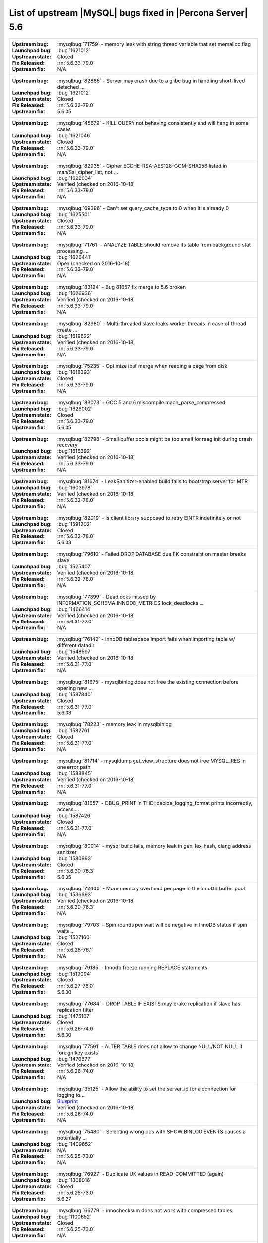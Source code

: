 .. _upstream_bug_fixes:

=============================================================
 List of upstream |MySQL| bugs fixed in |Percona Server| 5.6
=============================================================

+-------------------------------------------------------------------------------------------------------------+
|:Upstream bug: :mysqlbug:`71759` - memory leak with string thread variable that set memalloc flag            |
|:Launchpad bug: :bug:`1621012`                                                                               |
|:Upstream state: Closed                                                                                      |
|:Fix Released: :rn:`5.6.33-79.0`                                                                             |
|:Upstream fix: N/A                                                                                           |
+-------------------------------------------------------------------------------------------------------------+
|:Upstream bug: :mysqlbug:`82886` - Server may crash due to a glibc bug in handling short-lived detached ...  |
|:Launchpad bug: :bug:`1621012`                                                                               |
|:Upstream state: Closed                                                                                      |
|:Fix Released: :rn:`5.6.33-79.0`                                                                             |
|:Upstream fix: 5.6.35                                                                                        |
+-------------------------------------------------------------------------------------------------------------+
|:Upstream bug: :mysqlbug:`45679` - KILL QUERY not behaving consistently and will hang in some cases          |
|:Launchpad bug: :bug:`1621046`                                                                               |
|:Upstream state: Closed                                                                                      |
|:Fix Released: :rn:`5.6.33-79.0`                                                                             |
|:Upstream fix: N/A                                                                                           |
+-------------------------------------------------------------------------------------------------------------+
|:Upstream bug: :mysqlbug:`82935` - Cipher ECDHE-RSA-AES128-GCM-SHA256 listed in man/Ssl_cipher_list, not ... |
|:Launchpad bug: :bug:`1622034`                                                                               |
|:Upstream state: Verified (checked on 2016-10-18)                                                            |
|:Fix Released: :rn:`5.6.33-79.0`                                                                             |
|:Upstream fix: N/A                                                                                           |
+-------------------------------------------------------------------------------------------------------------+
|:Upstream bug: :mysqlbug:`69396` - Can't set query_cache_type to 0 when it is already 0                      |
|:Launchpad bug: :bug:`1625501`                                                                               |
|:Upstream state: Closed                                                                                      |
|:Fix Released: :rn:`5.6.33-79.0`                                                                             |
|:Upstream fix: N/A                                                                                           |
+-------------------------------------------------------------------------------------------------------------+
|:Upstream bug: :mysqlbug:`71761` - ANALYZE TABLE should remove its table from background stat processing ... |
|:Launchpad bug: :bug:`1626441`                                                                               |
|:Upstream state: Open (checked on 2016-10-18)                                                                |
|:Fix Released: :rn:`5.6.33-79.0`                                                                             |
|:Upstream fix: N/A                                                                                           |
+-------------------------------------------------------------------------------------------------------------+
|:Upstream bug: :mysqlbug:`83124` - Bug 81657 fix merge to 5.6 broken                                         |
|:Launchpad bug: :bug:`1626936`                                                                               |
|:Upstream state: Verified (checked on 2016-10-18)                                                            |
|:Fix Released: :rn:`5.6.33-79.0`                                                                             |
|:Upstream fix: N/A                                                                                           |
+-------------------------------------------------------------------------------------------------------------+
|:Upstream bug: :mysqlbug:`82980` - Multi-threaded slave leaks worker threads in case of thread create ...    |
|:Launchpad bug: :bug:`1619622`                                                                               |
|:Upstream state: Verified (checked on 2016-10-18)                                                            |
|:Fix Released: :rn:`5.6.33-79.0`                                                                             |
|:Upstream fix: N/A                                                                                           |
+-------------------------------------------------------------------------------------------------------------+
|:Upstream bug: :mysqlbug:`75235` - Optimize ibuf merge when reading a page from disk                         |
|:Launchpad bug: :bug:`1618393`                                                                               |
|:Upstream state: Closed                                                                                      |
|:Fix Released: :rn:`5.6.33-79.0`                                                                             |
|:Upstream fix: N/A                                                                                           |
+-------------------------------------------------------------------------------------------------------------+
|:Upstream bug: :mysqlbug:`83073` - GCC 5 and 6 miscompile mach_parse_compressed                              |
|:Launchpad bug: :bug:`1626002`                                                                               |
|:Upstream state: Closed                                                                                      |
|:Fix Released: :rn:`5.6.33-79.0`                                                                             |
|:Upstream fix: 5.6.35                                                                                        |
+-------------------------------------------------------------------------------------------------------------+
|:Upstream bug: :mysqlbug:`82798` - Small buffer pools might be too small for rseg init during crash recovery |
|:Launchpad bug: :bug:`1616392`                                                                               |
|:Upstream state: Verified (checked on 2016-10-18)                                                            |
|:Fix Released: :rn:`5.6.33-79.0`                                                                             |
|:Upstream fix: N/A                                                                                           |
+-------------------------------------------------------------------------------------------------------------+
|:Upstream bug: :mysqlbug:`81674` - LeakSanitizer-enabled build fails to bootstrap server for MTR             |
|:Launchpad bug: :bug:`1603978`                                                                               |
|:Upstream state: Verified (checked on 2016-10-18)                                                            |
|:Fix Released: :rn:`5.6.32-78.0`                                                                             |
|:Upstream fix: N/A                                                                                           |
+-------------------------------------------------------------------------------------------------------------+
|:Upstream bug: :mysqlbug:`82019` - Is client library supposed to retry EINTR indefinitely or not             |
|:Launchpad bug: :bug:`1591202`                                                                               |
|:Upstream state: Closed                                                                                      |
|:Fix Released: :rn:`5.6.32-78.0`                                                                             |
|:Upstream fix: 5.6.33                                                                                        |
+-------------------------------------------------------------------------------------------------------------+
|:Upstream bug: :mysqlbug:`79610` - Failed DROP DATABASE due FK constraint on master breaks slave             |
|:Launchpad bug: :bug:`1525407`                                                                               |
|:Upstream state: Verified (checked on 2016-10-18)                                                            |
|:Fix Released: :rn:`5.6.32-78.0`                                                                             |
|:Upstream fix: N/A                                                                                           |
+-------------------------------------------------------------------------------------------------------------+
|:Upstream bug: :mysqlbug:`77399` - Deadlocks missed by INFORMATION_SCHEMA.INNODB_METRICS lock_deadlocks ...  |
|:Launchpad bug: :bug:`1466414`                                                                               |
|:Upstream state: Verified (checked on 2016-10-18)                                                            |
|:Fix Released: :rn:`5.6.31-77.0`                                                                             |
|:Upstream fix: N/A                                                                                           |
+-------------------------------------------------------------------------------------------------------------+
|:Upstream bug: :mysqlbug:`76142` - InnoDB tablespace import fails when importing table w/ different datadir  |
|:Launchpad bug: :bug:`1548597`                                                                               |
|:Upstream state: Verified (checked on 2016-10-18)                                                            |
|:Fix Released: :rn:`5.6.31-77.0`                                                                             |
|:Upstream fix: N/A                                                                                           |
+-------------------------------------------------------------------------------------------------------------+
|:Upstream bug: :mysqlbug:`81675` - mysqlbinlog does not free the existing connection before opening new ...  |
|:Launchpad bug: :bug:`1587840`                                                                               |
|:Upstream state: Closed                                                                                      |
|:Fix Released: :rn:`5.6.31-77.0`                                                                             |
|:Upstream fix: 5.6.33                                                                                        |
+-------------------------------------------------------------------------------------------------------------+
|:Upstream bug: :mysqlbug:`78223` - memory leak in mysqlbinlog                                                |
|:Launchpad bug: :bug:`1582761`                                                                               |
|:Upstream state: Closed                                                                                      |
|:Fix Released: :rn:`5.6.31-77.0`                                                                             |
|:Upstream fix: N/A                                                                                           |
+-------------------------------------------------------------------------------------------------------------+
|:Upstream bug: :mysqlbug:`81714` - mysqldump get_view_structure does not free MYSQL_RES in one error path    |
|:Launchpad bug: :bug:`1588845`                                                                               |
|:Upstream state: Verified (checked on 2016-10-18)                                                            |
|:Fix Released: :rn:`5.6.31-77.0`                                                                             |
|:Upstream fix: N/A                                                                                           |
+-------------------------------------------------------------------------------------------------------------+
|:Upstream bug: :mysqlbug:`81657` - DBUG_PRINT in THD::decide_logging_format prints incorrectly, access ...   |
|:Launchpad bug: :bug:`1587426`                                                                               |
|:Upstream state: Closed                                                                                      |
|:Fix Released: :rn:`5.6.31-77.0`                                                                             |
|:Upstream fix: N/A                                                                                           |
+-------------------------------------------------------------------------------------------------------------+
|:Upstream bug: :mysqlbug:`80014` - mysql build fails, memory leak in gen_lex_hash, clang address sanitizer   |
|:Launchpad bug: :bug:`1580993`                                                                               |
|:Upstream state: Closed                                                                                      |
|:Fix Released: :rn:`5.6.30-76.3`                                                                             |
|:Upstream fix: 5.6.35                                                                                        |
+-------------------------------------------------------------------------------------------------------------+
|:Upstream bug: :mysqlbug:`72466` - More memory overhead per page in the InnoDB buffer pool                   |
|:Launchpad bug: :bug:`1536693`                                                                               |
|:Upstream state: Verified (checked on 2016-10-18)                                                            |
|:Fix Released: :rn:`5.6.30-76.3`                                                                             |
|:Upstream fix: N/A                                                                                           |
+-------------------------------------------------------------------------------------------------------------+
|:Upstream bug: :mysqlbug:`79703` - Spin rounds per wait will be negative in InnoDB status if spin waits ...  |
|:Launchpad bug: :bug:`1527160`                                                                               |
|:Upstream state: Closed                                                                                      |
|:Fix Released: :rn:`5.6.28-76.1`                                                                             |
|:Upstream fix: N/A                                                                                           |
+-------------------------------------------------------------------------------------------------------------+
|:Upstream bug: :mysqlbug:`79185` - Innodb freeze running REPLACE statements                                  |
|:Launchpad bug: :bug:`1519094`                                                                               |
|:Upstream state: Closed                                                                                      |
|:Fix Released: :rn:`5.6.27-76.0`                                                                             |
|:Upstream fix: 5.6.30                                                                                        |
+-------------------------------------------------------------------------------------------------------------+
|:Upstream bug: :mysqlbug:`77684` - DROP TABLE IF EXISTS may brake replication if slave has replication filter|
|:Launchpad bug: :bug:`1475107`                                                                               |
|:Upstream state: Closed                                                                                      |
|:Fix Released: :rn:`5.6.26-74.0`                                                                             |
|:Upstream fix: 5.6.30                                                                                        |
+-------------------------------------------------------------------------------------------------------------+
|:Upstream bug: :mysqlbug:`77591` - ALTER TABLE does not allow to change NULL/NOT NULL if foreign key exists  |
|:Launchpad bug: :bug:`1470677`                                                                               |
|:Upstream state: Verified (checked on 2016-10-18)                                                            |
|:Fix Released: :rn:`5.6.26-74.0`                                                                             |
|:Upstream fix: N/A                                                                                           |
+-------------------------------------------------------------------------------------------------------------+
|:Upstream bug: :mysqlbug:`35125` - Allow the ability to set the server_id for a connection for logging to... |
|:Launchpad bug: `Blueprint <https://blueprints.launchpad.net/percona-server/+spec/per-session-server-id>`_   |
|:Upstream state: Verified (checked on 2016-10-18)                                                            |
|:Fix Released: :rn:`5.6.26-74.0`                                                                             |
|:Upstream fix: N/A                                                                                           |
+-------------------------------------------------------------------------------------------------------------+
|:Upstream bug: :mysqlbug:`75480` - Selecting wrong pos with SHOW BINLOG EVENTS causes a potentially ...      |
|:Launchpad bug: :bug:`1409652`                                                                               |
|:Upstream state: N/A                                                                                         |
|:Fix Released: :rn:`5.6.25-73.0`                                                                             |
|:Upstream fix: N/A                                                                                           |
+-------------------------------------------------------------------------------------------------------------+
|:Upstream bug: :mysqlbug:`76927` - Duplicate UK values in READ-COMMITTED (again)                             |
|:Launchpad bug: :bug:`1308016`                                                                               |
|:Upstream state: Closed                                                                                      |
|:Fix Released: :rn:`5.6.25-73.0`                                                                             |
|:Upstream fix: 5.6.27                                                                                        |
+-------------------------------------------------------------------------------------------------------------+
|:Upstream bug: :mysqlbug:`66779` - innochecksum does not work with compressed tables                         |
|:Launchpad bug: :bug:`1100652`                                                                               |
|:Upstream state: Closed                                                                                      |
|:Fix Released: :rn:`5.6.25-73.0`                                                                             |
|:Upstream fix: N/A                                                                                           |
+-------------------------------------------------------------------------------------------------------------+
|:Upstream bug: :mysqlbug:`73689` - Zero can be a valid InnoDB checksum, but validation will fail later       |
|:Launchpad bug: :bug:`1467760`                                                                               |
|:Upstream state: Closed                                                                                      |
|:Fix Released: :rn:`5.6.25-73.0`                                                                             |
|:Upstream fix: 5.6.22                                                                                        |
+-------------------------------------------------------------------------------------------------------------+
|:Upstream bug: :mysqlbug:`77275` - Newest RHEL/CentOS openssl update breaks mysql DHE ciphers                |
|:Launchpad bug: :bug:`1462856`                                                                               |
|:Upstream state: Closed                                                                                      |
|:Fix Released: :rn:`5.6.25-73.0`                                                                             |
|:Upstream fix: 5.6.26                                                                                        |
+-------------------------------------------------------------------------------------------------------------+
|:Upstream bug: :mysqlbug:`76349` - memory leak in add_derived_key()                                          |
|:Launchpad bug: :bug:`1380985`                                                                               |
|:Upstream state: Closed                                                                                      |
|:Fix Released: :rn:`5.6.24-72.2`                                                                             |
|:Upstream fix: 5.6.27                                                                                        |
+-------------------------------------------------------------------------------------------------------------+
|:Upstream bug: :mysqlbug:`72108` - Hard to read history file                                                 |
|:Launchpad bug: :bug:`1296192`                                                                               |
|:Upstream state: Verified (checked on 2016-10-18)                                                            |
|:Fix Released: :rn:`5.6.24-72.2`                                                                             |
|:Upstream fix: N/A                                                                                           |
+-------------------------------------------------------------------------------------------------------------+
|:Upstream bug: :mysqlbug:`69991` - MySQL client is broken without readline                                   |
|:Launchpad bug: :bug:`1266386`                                                                               |
|:Upstream state: Verified (checked on 2016-10-18)                                                            |
|:Fix Released: :rn:`5.6.24-72.2`                                                                             |
|:Upstream fix: N/A                                                                                           |
+-------------------------------------------------------------------------------------------------------------+
|:Upstream bug: :mysqlbug:`63130` - CMake-based check for the presence of a system readline library is not... |
|:Launchpad bug: :bug:`1266386`                                                                               |
|:Upstream state: Can't repeat (checked on 2016-10-18)                                                        |
|:Fix Released: :rn:`5.6.24-72.2`                                                                             |
|:Upstream fix: N/A                                                                                           |
+-------------------------------------------------------------------------------------------------------------+
|:Upstream bug: :mysqlbug:`53645` - SHOW GRANTS not displaying all the applicable grants                      |
|:Launchpad bug: :bug:`1354988`                                                                               |
|:Upstream state: Verified (checked on 2016-10-18)                                                            |
|:Fix Released: :rn:`5.6.23-72.1`                                                                             |
|:Upstream fix: N/A                                                                                           |
+-------------------------------------------------------------------------------------------------------------+
|:Upstream bug: :mysqlbug:`69059` - GTIDs lack a reasonable deployment strategy                               |
|:Launchpad BP: `GTID deploy... <https://blueprints.launchpad.net/percona-server/+spec/gtid-deployment-step>`_|     
|:Upstream state: Closed                                                                                      |
|:Fix Released: :rn:`5.6.22-72.0`                                                                             |
|:Upstream fix: N/A                                                                                           |
+-------------------------------------------------------------------------------------------------------------+
|:Upstream bug: :mysqlbug:`75642` - Extend valid range of dummy certificates ni mysql-test/std_data           |
|:Launchpad bug: :bug:`1415843`                                                                               |
|:Upstream state: Closed                                                                                      |
|:Fix Released: :rn:`5.6.22-72.0`                                                                             |
|:Upstream fix: 5.6.23                                                                                        |
+-------------------------------------------------------------------------------------------------------------+
|:Upstream bug: :mysqlbug:`73979` - wrong stack size calculation leads to stack overflow in pinbox allocator  |
|:Launchpad bug: :bug:`1351148`                                                                               |
|:Upstream state: Closed                                                                                      |
|:Fix Released: :rn:`5.6.22-71.0`                                                                             |
|:Upstream fix: N/A                                                                                           |
+-------------------------------------------------------------------------------------------------------------+
|:Upstream bug: :mysqlbug:`74644` - A query on empty table with BLOBs may crash server                        |
|:Launchpad bug: :bug:`1384568`                                                                               |
|:Upstream state: N/A                                                                                         |
|:Fix Released: :rn:`5.6.22-71.0`                                                                             |
|:Upstream fix: N/A                                                                                           |
+-------------------------------------------------------------------------------------------------------------+
|:Upstream bug: :mysqlbug:`57430` - query optimizer does not pick covering index for some "order by" queries  |
|:Launchpad bug: :bug:`1394967`                                                                               |
|:Upstream state: Closed                                                                                      |
|:Fix Released: :rn:`5.6.22-71.0`                                                                             |
|:Upstream fix: N/A                                                                                           |
+-------------------------------------------------------------------------------------------------------------+
|:Upstream bug: :mysqlbug:`74987` - mtr failure on Ubuntu Utopic, mysqlhotcopy fails with wrong error(255)    |
|:Launchpad bug: :bug:`1396330`                                                                               |
|:Upstream state: Verified (checked on 2016-10-18)                                                            |
|:Fix Released: :rn:`5.6.22-71.0`                                                                             |
|:Upstream fix: N/A                                                                                           |
+-------------------------------------------------------------------------------------------------------------+
|:Upstream bug: :mysqlbug:`75189` - engines suite tests depending on InnoDB implementation details            |
|:Launchpad bug: :bug:`1401776`                                                                               |
|:Upstream state: Verified (checked on 2016-10-18)                                                            |
|:Fix Released: :rn:`5.6.22-71.0`                                                                             |
|:Upstream fix: N/A                                                                                           |
+-------------------------------------------------------------------------------------------------------------+
|:Upstream bug: :mysqlbug:`72475` - Binlog events with binlog_format=MIXED are unconditionally logged in ROW..|
|:Launchpad bug: :bug:`1313901`                                                                               |
|:Upstream state: Verified (checked on 2016-10-18)                                                            |
|:Fix Released: :rn:`5.6.21-70.1`                                                                             |
|:Upstream fix: N/A                                                                                           |
+-------------------------------------------------------------------------------------------------------------+
|:Upstream bug: :mysqlbug:`74842` - Incorrect attribute((nonnull)) for btr_cur_ins_lock_and_undo callees      |
|:Launchpad bug: :bug:`1390695`                                                                               |
|:Upstream state: Verified (checked on 2016-10-18)                                                            |
|:Fix Released: :rn:`5.6.21-70.1`                                                                             |
|:Upstream fix: N/A                                                                                           |
+-------------------------------------------------------------------------------------------------------------+
|:Upstream bug: :mysqlbug:`74440` - mysql_install_db not handling mysqld startup failure                      |
|:Launchpad bug: :bug:`1382782`                                                                               |
|:Upstream state: Verified (checked on 2016-10-18)                                                            |
|:Fix Released: :rn:`5.6.21-70.0`                                                                             |
|:Upstream fix: N/A                                                                                           |
+-------------------------------------------------------------------------------------------------------------+
|:Upstream bug: :mysqlbug:`73066` - Replication stall with multi-threaded replication                         |
|:Launchpad bug: :bug:`1331586`                                                                               |
|:Upstream state: Verified (checked on 2016-10-18)                                                            |
|:Fix Released: :rn:`5.6.21-70.0`                                                                             |
|:Upstream fix: N/A                                                                                           |
+-------------------------------------------------------------------------------------------------------------+
|:Upstream bug: :mysqlbug:`71091` - CSV engine does not properly process ``""``, in quotes                    |
|:Launchpad bug: :bug:`1316042`                                                                               |
|:Upstream state: Verified (checked on 2016-10-18)                                                            |
|:Fix Released: :rn:`5.6.21-70.0`                                                                             |
|:Upstream fix: N/A                                                                                           |
+-------------------------------------------------------------------------------------------------------------+
|:Upstream bug: :mysqlbug:`73736` - Missing testcase sync in rpl_err_ignoredtable                             |
|:Launchpad bug: :bug:`1361568`                                                                               |
|:Upstream state: Closed                                                                                      |
|:Fix Released: :rn:`5.6.21-69.0`                                                                             |
|:Upstream fix: N/A                                                                                           |
+-------------------------------------------------------------------------------------------------------------+
|:Upstream bug: :mysqlbug:`70860` - --tc-heuristic-recover option values are broken                           |
|:Launchpad bug: :bug:`1334330`                                                                               |
|:Upstream state: Closed                                                                                      |
|:Fix Released: :rn:`5.6.20-68.0`                                                                             |
|:Upstream fix: N/A                                                                                           |
+-------------------------------------------------------------------------------------------------------------+
|:Upstream bug: :mysqlbug:`73418` - Add --manual-lldb option to mysql-test-run.pl                             |
|:Launchpad bug: :bug:`1328482`                                                                               |
|:Upstream state: Verified (checked on 2016-10-18)                                                            |
|:Fix Released: :rn:`5.6.20-68.0`                                                                             |
|:Upstream fix: N/A                                                                                           |
+-------------------------------------------------------------------------------------------------------------+
|:Upstream bug: :mysqlbug:`67806` - Multiple user level lock per connection                                   |
|:Launchpad bug: :ref:`multiple_user_level_locks`                                                             |
|:Upstream state: Closed                                                                                      |
|:Fix Released: :rn:`5.6.19-67.0`                                                                             |
|:Upstream fix: N/A                                                                                           |
+-------------------------------------------------------------------------------------------------------------+
|:Upstream bug: :mysqlbug:`1118` - Allow multiple concurrent locks with GET_LOCK()                            |
|:Launchpad BP: :ref:`multiple_user_level_locks`                                                              |
|:Upstream state: Closed                                                                                      |
|:Fix Released: :rn:`5.6.19-67.0`                                                                             |
|:Upstream fix: N/A                                                                                           |
+-------------------------------------------------------------------------------------------------------------+
|:Upstream bug: :mysqlbug:`72615` - MTR --mysqld=--default-storage-engine=foo incompatible w/ dynamically...  |
|:Launchpad bug: :bug:`1318537`                                                                               |
|:Upstream state: Verified (checked on 2016-10-18)                                                            |
|:Fix Released: :rn:`5.6.17-66.0`                                                                             |
|:Upstream fix: N/A                                                                                           |
+-------------------------------------------------------------------------------------------------------------+
|:Upstream bug: :mysqlbug:`72163` - Rev 5774 broke rpl_plugin_load                                            |
|:Launchpad bug: :bug:`1299688`                                                                               |
|:Upstream state: Verified (checked on 2016-10-18)                                                            |
|:Fix Released: :rn:`5.6.17-65.0`                                                                             |
|:Upstream fix: N/A                                                                                           |
+-------------------------------------------------------------------------------------------------------------+
|:Upstream bug: :mysqlbug:`60782` - Audit plugin API: no MYSQL_AUDIT_GENERAL_LOG notifications with general...|
|:Launchpad bug: :bug:`1182535`                                                                               |
|:Upstream state: Closed                                                                                      |
|:Fix Released: :rn:`5.6.17-65.0`                                                                             |
|:Upstream fix: N/A                                                                                           |
+-------------------------------------------------------------------------------------------------------------+
|:Upstream bug: :mysqlbug:`71250` - Bison 3 breaks mysql build                                                |
|:Launchpad bug: :bug:`1262439`                                                                               |
|:Upstream state: Closed                                                                                      |
|:Fix Released: :rn:`5.6.17-65.0`                                                                             |
|:Upstream fix: N/A                                                                                           |
+-------------------------------------------------------------------------------------------------------------+
|:Upstream bug: :mysqlbug:`71374` - Slave IO thread won't attempt auto reconnect to the master/error-code 1159|
|:Launchpad bug: :bug:`1268729`                                                                               |
|:Upstream state: Verified (checked on 2016-10-18)                                                            |
|:Fix Released: :rn:`5.6.16-64.1`                                                                             |
|:Upstream fix: N/A                                                                                           |
+-------------------------------------------------------------------------------------------------------------+
|:Upstream bug: :mysqlbug:`74637` - make dirty page flushing more adaptive                                    |
|:Launchpad BP: `Split LRU ...   <https://blueprints.launchpad.net/percona-server/+spec/lru-manager-thread>`_ |
|:Upstream state: Verified (checked on 2016-10-18)                                                            |
|:Fix Released: :rn:`5.6.16-64.0`                                                                             |
|:Upstream fix: N/A                                                                                           |
+-------------------------------------------------------------------------------------------------------------+
|:Upstream bug: :mysqlbug:`71988` - page_cleaner: aggressive background flushing                              |
|:Launchpad bug: :bug:`1238039`                                                                               |
|:Upstream state: Verified (checked on 2016-10-18)                                                            |
|:Fix Released: :rn:`5.6.16-64.0`                                                                             |
|:Upstream fix: N/A                                                                                           |
+-------------------------------------------------------------------------------------------------------------+
|:Upstream bug: :mysqlbug:`71624` - printf size_t results in a fatal warning in 32-bit debug builds           |
|:Launchpad bug: :bug:`1277505`                                                                               |
|:Upstream state: Can't repeat (checked on 2016-10-18)                                                        |
|:Fix Released: :rn:`5.6.16-64.0`                                                                             |
|:Upstream fix: N/A                                                                                           |
+-------------------------------------------------------------------------------------------------------------+
|:Upstream bug: :mysqlbug:`71094` - ssl.cmake related warnings                                                |
|:Launchpad bug: :bug:`1274411`                                                                               |
|:Upstream state: Closed                                                                                      |
|:Fix Released: :rn:`5.6.16-64.0`                                                                             |
|:Upstream fix: N/A                                                                                           |
+-------------------------------------------------------------------------------------------------------------+
|:Upstream bug: :mysqlbug:`71089` - CMake warning when generating Makefile                                    |
|:Launchpad bug: :bug:`1274827`                                                                               |
|:Upstream state: Closed                                                                                      |
|:Fix Released: :rn:`5.6.16-64.0`                                                                             |
|:Upstream fix: 5.6.18                                                                                        |
+-------------------------------------------------------------------------------------------------------------+
|:Upstream bug: :mysqlbug:`71708` - 70768 fix perf regression: high rate of RW lock creation and destruction  |
|:Launchpad bug: :bug:`1279671`                                                                               |
|:Upstream state: Closed                                                                                      |
|:Fix Released: :rn:`5.6.16-64.0`                                                                             |
|:Upstream fix: 5.6.19                                                                                        |
+-------------------------------------------------------------------------------------------------------------+
|:Upstream bug: :mysqlbug:`54430` - innodb should retry partial reads/writes where errno was 0                |
|:Launchpad bug: :bug:`1262500`                                                                               |
|:Upstream state: Closed                                                                                      |
|:Fix Released: :rn:`5.6.16-64.0`                                                                             |
|:Upstream fix: N/A                                                                                           |
+-------------------------------------------------------------------------------------------------------------+
|:Upstream bug: :mysqlbug:`70854` - Tc_log_page_size should be unflushable or server crashes if 2 XA SEs ...  |
|:Launchpad bug: :bug:`1255551`                                                                               |
|:Upstream state: Closed                                                                                      |
|:Fix Released: :rn:`5.6.16-64.0`                                                                             |
|:Upstream fix: N/A                                                                                           |
+-------------------------------------------------------------------------------------------------------------+
|:Upstream bug: :mysqlbug:`78050` - Crash on when XA functions activated by a storage engine                  |
|:Launchpad bug: :bug:`1255549`                                                                               |
|:Upstream state: Verified (checked on 2016-10-18)                                                            |
|:Fix Released: :rn:`5.6.16-64.0`                                                                             |
|:Upstream fix: N/A                                                                                           |
+-------------------------------------------------------------------------------------------------------------+
|:Upstream bug: :mysqlbug:`47134` - Crash on startup when XA support functions activated by a second engine   |
|:Launchpad bug: :bug:`1255549`                                                                               |
|:Upstream state: Closed                                                                                      |
|:Fix Released: :rn:`5.6.16-64.0`                                                                             |
|:Upstream fix: N/A                                                                                           |
+-------------------------------------------------------------------------------------------------------------+
|:Upstream bug: :mysqlbug:`71270` - Failures to end bulk insert for partitioned tables handled incorrectly    |
|:Launchpad bug: :bug:`1204871`                                                                               |
|:Upstream state: Verified (checked on 2016-10-18)                                                            |
|:Fix Released: :rn:`5.6.16-64.0`                                                                             |
|:Upstream fix: N/A                                                                                           |
+-------------------------------------------------------------------------------------------------------------+
|:Upstream bug: :mysqlbug:`71217` - Threadpool - add thd_wait_begin/thd_wait_end to the network IO functions  |
|:Launchpad bug: :bug:`1159743`                                                                               |
|:Upstream state: Open (checked on 2016-10-18)                                                                |
|:Fix Released: :rn:`5.6.15-63.0`                                                                             |
|:Upstream fix: N/A                                                                                           |
+-------------------------------------------------------------------------------------------------------------+
|:Upstream bug: :mysqlbug:`41975` - Support for SSL options not included in mysqlbinlog                       |
|:Launchpad bug: :bug:`1258154`                                                                               |
|:Upstream state: Closed                                                                                      |
|:Fix Released: :rn:`5.6.15-63.0`                                                                             |
|:Upstream fix: N/A                                                                                           |
+-------------------------------------------------------------------------------------------------------------+
|:Upstream bug: :mysqlbug:`71092` - InnoDB FTS introduced new mutex sync level in 5.6.15, broke UNIV_SYNC ... |
|:Launchpad bug: :bug:`1258154`                                                                               |
|:Upstream state: Closed                                                                                      |
|:Fix Released: :rn:`5.6.15-63.0`                                                                             |
|:Upstream fix: 5.6.12                                                                                        |
+-------------------------------------------------------------------------------------------------------------+
|:Upstream bug: :mysqlbug:`75595` - Compute InnoDB redo log block checksums faster                            |
|:Launchpad BP: `<https://blueprints.launchpad.net/percona-server/+spec/more-efficient-log-block-checksums>`_ |
|:Upstream state: Closed                                                                                      |
|:Fix Released: :rn:`5.6.14-62.0`                                                                             |
|:Upstream fix: 5.6.25                                                                                        |
+-------------------------------------------------------------------------------------------------------------+
|:Upstream bug: :mysqlbug:`71411` - buf_flush_LRU() does not return correct number in case of compressed pages|
|:Launchpad bug: :bug:`1231918`                                                                               |
|:Upstream state: Verified (checked on 2016-10-18)                                                            |
|:Fix Released: :rn:`5.6.13-61.0`                                                                             |
|:Upstream fix: N/A                                                                                           |
+-------------------------------------------------------------------------------------------------------------+
|:Upstream bug: :mysqlbug:`70417` - rw_lock_x_lock_func_nowait() calls os_thread_get_curr_id() mostly ...     |
|:Launchpad bug: :bug:`1230220`                                                                               |
|:Upstream state: Closed                                                                                      |
|:Fix Released: :rn:`5.6.13-61.0`                                                                             |
|:Upstream fix: 5.6.16                                                                                        |
+-------------------------------------------------------------------------------------------------------------+
|:Upstream bug: :mysqlbug:`70490` - Suppression is too strict on some systems                                 |
|:Launchpad bug: :bug:`1205196`                                                                               |
|:Upstream state: Open (checked on 2016-10-18)                                                                |
|:Fix Released: :rn:`5.6.13-61.0`                                                                             |
|:Upstream fix: N/A                                                                                           |
+-------------------------------------------------------------------------------------------------------------+
|:Upstream bug: :mysqlbug:`64556` - Interrupting a query inside InnoDB causes an unrelated warning to be ...  |
|:Launchpad bug: :bug:`1115158`                                                                               |
|:Upstream state: Closed                                                                                      |
|:Fix Released: :rn:`5.6.13-61.0`                                                                             |
|:Upstream fix: 5.6.14                                                                                        |
+-------------------------------------------------------------------------------------------------------------+
|:Upstream bug: :mysqlbug:`70500` - Page cleaner should perform LRU flushing regardless of server activity    |
|:Launchpad bug: :bug:`1234562`                                                                               |
|:Upstream state: Verified (checked on 2016-10-18)                                                            |
|:Fix Released: :rn:`5.6.13-61.0`                                                                             |
|:Upstream fix: N/A                                                                                           |
+-------------------------------------------------------------------------------------------------------------+
|:Upstream bug: :mysqlbug:`60682` - deadlock from thd_security_context                                        |
|:Launchpad bug: :bug:`1115048`                                                                               |
|:Upstream state: Closed                                                                                      |
|:Fix Released: :rn:`5.6.13-61.0`                                                                             |
|:Upstream fix: N/A                                                                                           |
+-------------------------------------------------------------------------------------------------------------+
|:Upstream bug: :mysqlbug:`70489` - Crash when using AES_ENCRYPT on empty string                              |
|:Launchpad bug: :bug:`1201033`                                                                               |
|:Upstream state: Unsupported                                                                                 |
|:Fix Released: :rn:`5.6.13-61.0`                                                                             |
|:Upstream fix: N/A                                                                                           |
+-------------------------------------------------------------------------------------------------------------+
|:Upstream bug: :mysqlbug:`68481` - InnoDB LRU flushing for MySQL 5.6 needs work                              |
|:Launchpad bug: :bug:`1232406`                                                                               |
|:Upstream state: Verified (checked on 2016-10-18)                                                            |
|:Fix Released: :rn:`5.6.13-61.0`                                                                             |
|:Upstream fix: N/A                                                                                           |
+-------------------------------------------------------------------------------------------------------------+
|:Upstream bug: :mysqlbug:`70453` - Add hard timeouts to page cleaner flushes                                 |
|:Launchpad bug: :bug:`1232101`                                                                               |
|:Upstream state: Verified (checked on 2016-10-18)                                                            |
|:Fix Released: :rn:`5.6.13-61.0`                                                                             |
|:Upstream fix: N/A                                                                                           |
+-------------------------------------------------------------------------------------------------------------+
|:Upstream bug: :mysqlbug:`69170` - buf_flush_LRU is lazy                                                     |
|:Launchpad bug: :bug:`1231918`                                                                               |
|:Upstream state: Verified (checked on 2016-10-18)                                                            |
|:Fix Released: :rn:`5.6.13-61.0`                                                                             |
|:Upstream fix: N/A                                                                                           |
+-------------------------------------------------------------------------------------------------------------+
|:Upstream bug: :mysqlbug:`68555` - thread convoys from log_checkpoint_margin with innodb_buffer_pool_inst... |
|:Launchpad bug: :bug:`1236884`                                                                               |
|:Upstream state: Verified (checked on 2016-10-18)                                                            |
|:Fix Released: :rn:`5.6.13-61.0`                                                                             |
|:Upstream fix: N/A                                                                                           |
+-------------------------------------------------------------------------------------------------------------+
|:Upstream bug: :mysqlbug:`75534` - Solve buffer pool mutex contention by splitting it                        |
|:Launchpad bug: :ref:`innodb_split_buf_pool_mutex`                                                           |
|:Upstream state: Closed                                                                                      |
|:Fix Released: :rn:`5.6.13-60.6`                                                                             |
|:Upstream fix: N/A                                                                                           |
+-------------------------------------------------------------------------------------------------------------+
|:Upstream bug: :mysqlbug:`70228` - Is buf_LRU_free_page() really supposed to make non-zip block sticky at ...|
|:Launchpad bug: :bug:`1220544`                                                                               |
|:Upstream state: Closed                                                                                      |
|:Fix Released: :rn:`5.6.13-60.6`                                                                             |
|:Upstream fix: N/A                                                                                           |
+-------------------------------------------------------------------------------------------------------------+
|:Upstream bug: :mysqlbug:`69617` - 5.6.12 removed UNIV_SYNC_DEBUG from UNIV_DEBUG                            |
|:Launchpad bug: :bug:`1216815`                                                                               |
|:Upstream state: Closed                                                                                      |
|:Fix Released: :rn:`5.6.13-60.6`                                                                             |
|:Upstream fix: 5.6.16                                                                                        |
+-------------------------------------------------------------------------------------------------------------+
|:Upstream bug: :mysqlbug:`69258` - does buf_LRU_buf_pool_running_out need to lock buffer pool mutexes        |
|:Launchpad bug: :bug:`1219842`                                                                               |
|:Upstream state: Not a Bug                                                                                   |
|:Fix Released: :rn:`5.6.13-60.6`                                                                             |
|:Upstream fix: N/A                                                                                           |
+-------------------------------------------------------------------------------------------------------------+
|:Upstream bug: :mysqlbug:`70216` - Unnecessary overhead from persistent adaptive hash index latches          |
|:Launchpad bug: :bug:`1218347`                                                                               |
|:Upstream state: Closed                                                                                      |
|:Fix Released: :rn:`5.6.13-60.6`                                                                             |
|:Upstream fix: N/A                                                                                           |
+-------------------------------------------------------------------------------------------------------------+
|:Upstream bug: :mysqlbug:`62018` - innodb adaptive hash index mutex contention                               |
|:Launchpad bug: :bug:`1216804`                                                                               |
|:Upstream state: Verified (checked on 2016-10-18)                                                            |
|:Fix Released: :rn:`5.6.13-60.6`                                                                             |
|:Upstream fix: N/A                                                                                           |
+-------------------------------------------------------------------------------------------------------------+
|:Upstream bug: :mysqlbug:`54814` - make BUF_READ_AHEAD_AREA a constant                                       |
|:Launchpad bug: :bug:`1186974`                                                                               |
|:Upstream state: Closed                                                                                      |
|:Fix Released: :rn:`5.6.13-60.5`                                                                             |
|:Upstream fix: N/A                                                                                           |
+-------------------------------------------------------------------------------------------------------------+
|:Upstream bug: :mysqlbug:`69179` - accessing information_schema.partitions causes plans to change            |
|:Launchpad bug: :bug:`1192354`                                                                               |
|:Upstream state: Closed                                                                                      |
|:Fix Released: :rn:`5.6.13-60.5`                                                                             |
|:Upstream fix: 5.6.14                                                                                        |
+-------------------------------------------------------------------------------------------------------------+
|:Upstream bug: :mysqlbug:`42415` - UPDATE/DELETE with LIMIT clause unsafe for SBL even with ORDER BY PK ...  |
|:Launchpad bug: :bug:`1132194`                                                                               |
|:Upstream state: Verified (checked on 2016-10-18)                                                            |
|:Fix Released: :rn:`5.6.13-60.5`                                                                             |
|:Upstream fix: N/A                                                                                           |
+-------------------------------------------------------------------------------------------------------------+
|:Upstream bug: :mysqlbug:`69639` - mysql failed to build with dtrace Sun D 1.11                              |
|:Launchpad bug: :bug:`1196460`                                                                               |
|:Upstream state: Open (checked on 2016-10-18)                                                                |
|:Fix Released: :rn:`5.6.13-60.5`                                                                             |
|:Upstream fix: N/A                                                                                           |
+-------------------------------------------------------------------------------------------------------------+
|:Upstream bug: :mysqlbug:`69524` - Some tests for table cache variables fail if open files limit is too low  |
|:Launchpad bug: :bug:`1182572`                                                                               |
|:Upstream state: Closed                                                                                      |
|:Fix Released: :rn:`5.6.12-60.4`                                                                             |
|:Upstream fix: N/A                                                                                           |
+-------------------------------------------------------------------------------------------------------------+
|:Upstream bug: :mysqlbug:`68354` - Server crashes on update/join FEDERATED + local table when only 1 local...|
|:Launchpad bug: :bug:`1182572`                                                                               |
|:Upstream state: N/A                                                                                         |
|:Fix Released: :rn:`5.6.12-60.4`                                                                             |
|:Upstream fix: N/A                                                                                           |
+-------------------------------------------------------------------------------------------------------------+
|:Upstream bug: :mysqlbug:`69856` - mysql_install_db does not function properly in 5.6 for debug builds       |
|:Launchpad bug: :bug:`1179359`                                                                               |
|:Upstream state: Verified (checked on 2016-10-18)                                                            |
|:Fix Released: :rn:`5.6.12-60.4`                                                                             |
|:Upstream fix: N/A                                                                                           |
+-------------------------------------------------------------------------------------------------------------+
|:Upstream bug: :mysqlbug:`67879` - Slave deadlock caused by stop slave, show slave status and global read... |
|:Launchpad BP: :ref:`show_slave_status_nolock`                                                               |
|:Upstream state: Closed                                                                                      |
|:Fix Released: :rn:`5.6.11-60.3`                                                                             |
|:Upstream fix: 5.6.23                                                                                        |
+-------------------------------------------------------------------------------------------------------------+
|:Upstream bug: :mysqlbug:`79117` - "change_user" command should be aware of preceding "error" command        |
|:Launchpad bug: :bug:`1172090`                                                                               |
|:Upstream state: Closed                                                                                      |
|:Fix Released: :rn:`5.6.11-60.3`                                                                             |
|:Upstream fix: N/A                                                                                           |
+-------------------------------------------------------------------------------------------------------------+
|:Upstream bug: :mysqlbug:`56676` - 'show slave status' ,'show global status' hang when 'stop slave' takes... |
|:Launchpad BP: :ref:`show_slave_status_nolock`                                                               |
|:Upstream state: Closed                                                                                      |
|:Fix Released: :rn:`5.6.11-60.3`                                                                             |
|:Upstream fix: N/A                                                                                           |
+-------------------------------------------------------------------------------------------------------------+
|:Upstream bug: :mysqlbug:`71603` - file name is not escaped in binlog for LOAD DATA INFILE statement         |
|:Launchpad bug: :bug:`1277351`                                                                               |
|:Upstream state: N/A                                                                                         |
|:Fix Released: :rn:`5.6.11-60.3`                                                                             |
|:Upstream fix: N/A                                                                                           |
+-------------------------------------------------------------------------------------------------------------+
|:Upstream bug: :mysqlbug:`71183` - os_file_fsync() should handle fsync() returning EINTR                     |
|:Launchpad bug: :bug:`1262651`                                                                               |
|:Upstream state: Verified (checked on 2016-10-18)                                                            |
|:Fix Released: :rn:`5.6.11-60.3`                                                                             |
|:Upstream fix: N/A                                                                                           |
+-------------------------------------------------------------------------------------------------------------+
|:Upstream bug: :mysqlbug:`63451` - atomic/x86-gcc.h:make_atomic_cas_body64 potential miscompilation bug      |
|:Launchpad bug: :bug:`878022`                                                                                |
|:Upstream state: Closed                                                                                      |
|:Fix Released: :rn:`5.6.11-60.3`                                                                             |
|:Upstream fix: 5.6.16                                                                                        |
+-------------------------------------------------------------------------------------------------------------+
|:Upstream bug: :mysqlbug:`70277` - last argument of LOAD DATA ... SET ... statement repeated twice in binlog |
|:Launchpad bug: :bug:`1223196`                                                                               |
|:Upstream state: Closed                                                                                      |
|:Fix Released: :rn:`5.6.11-60.3`                                                                             |
|:Upstream fix: 5.6.15                                                                                        |
+-------------------------------------------------------------------------------------------------------------+
|:Upstream bug: :mysqlbug:`69252` - All the parts.partition_max* tests are broken with MTR --parallel         |
|:Launchpad bug: :bug:`1180481`                                                                               |
|:Upstream state: Closed                                                                                      |
|:Fix Released: :rn:`5.6.11-60.3`                                                                             |
|:Upstream fix: 5.6.15                                                                                        |
+-------------------------------------------------------------------------------------------------------------+
|:Upstream bug: :mysqlbug:`69265` - -DBUILD_CONFIG=mysql_release -DWITH_DEBUG=ON fails 4 and skips 27 MTR ... |
|:Launchpad bug: :bug:`1163135`                                                                               |
|:Upstream state: Closed                                                                                      |
|:Fix Released: :rn:`5.6.11-60.3`                                                                             |
|:Upstream fix: N/A                                                                                           |
+-------------------------------------------------------------------------------------------------------------+
|:Upstream bug: :mysqlbug:`68714` - Remove literal statement digest values from perfschema tests              |
|:Launchpad bug: :bug:`1157078`                                                                               |
|:Upstream state: Not a Bug                                                                                   |
|:Fix Released: :rn:`5.6.11-60.3`                                                                             |
|:Upstream fix: N/A                                                                                           |
+-------------------------------------------------------------------------------------------------------------+
|:Upstream bug: :mysqlbug:`68635` - Doc: Multiple issues with performance_schema_max_statement_classes        |
|:Launchpad bug: :bug:`1157075`                                                                               |
|:Upstream state: Closed                                                                                      |
|:Fix Released: :rn:`5.6.11-60.3`                                                                             |
|:Upstream fix: N/A                                                                                           |
+-------------------------------------------------------------------------------------------------------------+
|:Upstream bug: :mysqlbug:`68800` - client doesn't read plugin-dir from my.cnf set by MYSQL_READ_DEFAULT_FILE |
|:Launchpad bug: :bug:`1155859`                                                                               |
|:Upstream state: Closed                                                                                      |
|:Fix Released: :rn:`5.6.11-60.3`                                                                             |
|:Upstream fix: 5.6.12                                                                                        |
+-------------------------------------------------------------------------------------------------------------+
|:Upstream bug: :mysqlbug:`69124` - Incorrect truncation of long SET expression in LOAD DATA can cause SQL ...|
|:Launchpad bug: :bug:`1175519`                                                                               |
|:Upstream state: N/A                                                                                         |
|:Fix Released: :rn:`5.6.11-60.3`                                                                             |
|:Upstream fix: N/A                                                                                           |
+-------------------------------------------------------------------------------------------------------------+
|:Upstream bug: :mysqlbug:`68970` - fsp_reserve_free_extents switches from small to big tblspace handling ... |
|:Launchpad bug: :bug:`1169494`                                                                               |
|:Upstream state: Closed                                                                                      |
|:Fix Released: :rn:`5.6.11-60.3`                                                                             |
|:Upstream fix: N/A                                                                                           |
+-------------------------------------------------------------------------------------------------------------+
|:Upstream bug: :mysqlbug:`68713` - create_duplicate_weedout_tmp_table() leaves key_part_flag uninitialized   |
|:Launchpad bug: :bug:`1157037`                                                                               |
|:Upstream state: Closed                                                                                      |
|:Fix Released: :rn:`5.6.11-60.3`                                                                             |
|:Upstream fix: N/A                                                                                           |
+-------------------------------------------------------------------------------------------------------------+
|:Upstream bug: :mysqlbug:`68490` - slave_max_allowed_packet Not Honored on Slave IO Connect                  |
|:Launchpad bug: :bug:`1135097`                                                                               |
|:Upstream state: Closed                                                                                      |
|:Fix Released: :rn:`5.6.11-60.3`                                                                             |
|:Upstream fix: 5.6.12                                                                                        |
+-------------------------------------------------------------------------------------------------------------+
|:Upstream bug: :mysqlbug:`68999` - SSL_OP_NO_COMPRESSION not defined                                         |
|:Launchpad bug: :bug:`1183610`                                                                               |
|:Upstream state: Closed                                                                                      |
|:Fix Released: :rn:`5.6.11-60.3`                                                                             |
|:Upstream fix: 5.6.25                                                                                        |
+-------------------------------------------------------------------------------------------------------------+
|:Upstream bug: :mysqlbug:`68845` - Unnecessary log_sys->mutex reacquisition in mtr_log_reserve_and_write()   |
|:Launchpad bug: :bug:`1163439`                                                                               |
|:Upstream state: Verified (checked on 2016-10-18)                                                            |
|:Fix Released: :rn:`5.6.11-60.3`                                                                             |
|:Upstream fix: N/A                                                                                           |
+-------------------------------------------------------------------------------------------------------------+
|:Upstream bug: :mysqlbug:`62578` - mysql client aborts connection on terminal resize                         |
|:Launchpad bug: :bug:`925343`                                                                                |
|:Upstream state: Closed                                                                                      |
|:Fix Released: :rn:`5.6.11-60.3`                                                                             |
|:Upstream fix: 5.6.12                                                                                        |
+-------------------------------------------------------------------------------------------------------------+
|:Upstream bug: :mysqlbug:`49169` - read_view_open_now is inefficient with many concurrent sessions           |
|:Launchpad bug: :bug:`1131187` and :bug:`1131189`                                                            |
|:Upstream state: Closed                                                                                      |
|:Fix Released: :rn:`5.6.11-60.3`                                                                             |
|:Upstream fix: N/A                                                                                           |
+-------------------------------------------------------------------------------------------------------------+
|:Upstream bug: :mysqlbug:`63144` - CREATE TABLE IF NOT EXISTS metadata lock is too restrictive               |
|:Launchpad bug: :bug:`1127008`                                                                               |
|:Upstream state: Closed                                                                                      |
|:Fix Released: :rn:`5.6.11-60.3`                                                                             |
|:Upstream fix: 5.6.13                                                                                        |
+-------------------------------------------------------------------------------------------------------------+
|:Upstream bug: :mysqlbug:`68477` - Suboptimal code in skip_trailing_space()                                  |
|:Launchpad bug: :bug:`1132351`                                                                               |
|:Upstream state: Closed                                                                                      |
|:Fix Released: :rn:`5.6.11-60.3`                                                                             |
|:Upstream fix: N/A                                                                                           |
+-------------------------------------------------------------------------------------------------------------+
|:Upstream bug: :mysqlbug:`68476` - Suboptimal code in my_strnxfrm_simple()                                   |
|:Launchpad bug: :bug:`1132350`                                                                               |
|:Upstream state: Closed                                                                                      |
|:Fix Released: :rn:`5.6.11-60.3`                                                                             |
|:Upstream fix: N/A                                                                                           |
+-------------------------------------------------------------------------------------------------------------+
|:Upstream bug: :mysqlbug:`67504` - Duplicate error in replication with slave triggers and auto increment     |
|:Launchpad bug: :bug:`1068210`                                                                               |
|:Upstream state: Closed                                                                                      |
|:Fix Released: :rn:`5.6.11-60.3`                                                                             |
|:Upstream fix: N/A                                                                                           |
+-------------------------------------------------------------------------------------------------------------+
|:Upstream bug: :mysqlbug:`67974` - Server crashes in add_identifier on concurrent ALTER TABLE and SHOW ENGINE|
|:Launchpad bug: :bug:`1017192`                                                                               |
|:Upstream state: Closed                                                                                      |
|:Fix Released: :rn:`5.6.11-60.3`                                                                             |
|:Upstream fix: 5.6.12                                                                                        |
+-------------------------------------------------------------------------------------------------------------+
|:Upstream bug: :mysqlbug:`68045` - security vulnerability CVE-2012-4414                                      |
|:Launchpad bug: :bug:`1049871`                                                                               |
|:Upstream state: N/A                                                                                         |
|:Fix Released: :rn:`5.6.11-60.3`                                                                             |
|:Upstream fix: N/A                                                                                           |
+-------------------------------------------------------------------------------------------------------------+
|:Upstream bug: :mysqlbug:`66550` - security vulnerability CVE-2012-4414                                      |
|:Launchpad bug: :bug:`1049871`                                                                               |
|:Upstream state: N/A                                                                                         |
|:Fix Released: :rn:`5.6.11-60.3`                                                                             |
|:Upstream fix: N/A                                                                                           |
+-------------------------------------------------------------------------------------------------------------+
|:Upstream bug: :mysqlbug:`67685` - security vulnerability CVE-2012-5611                                      |
|:Launchpad bug: :bug:`1083377`                                                                               |
|:Upstream state: N/A                                                                                         |
|:Fix Released: :rn:`5.6.11-60.3`                                                                             |
|:Upstream fix: N/A                                                                                           |
+-------------------------------------------------------------------------------------------------------------+
|:Upstream bug: :mysqlbug:`66237` - Temporary files created by binary log cache are not purged after transa...|
|:Launchpad bug: :bug:`1070856`                                                                               |
|:Upstream state: Closed                                                                                      |
|:Fix Released: :rn:`5.6.11-60.3`                                                                             |
|:Upstream fix: N/A                                                                                           |
+-------------------------------------------------------------------------------------------------------------+
|:Upstream bug: :mysqlbug:`54430` - innodb should retry partial reads/writes where errno was 0                |
|:Launchpad bug: :bug:`1079596`                                                                               |
|:Upstream state: Closed                                                                                      |
|:Fix Released: :rn:`5.6.11-60.3`                                                                             |
|:Upstream fix: N/A                                                                                           |
+-------------------------------------------------------------------------------------------------------------+
|:Upstream bug: :mysqlbug:`62856` - Check for "stack overrun" doesn't work with gcc-4.6, server crashes       |
|:Launchpad bug: :bug:`1042517`                                                                               |
|:Upstream state: Closed                                                                                      |
|:Fix Released: :rn:`5.6.11-60.3`                                                                             |
|:Upstream fix: N/A                                                                                           |
+-------------------------------------------------------------------------------------------------------------+
|:Upstream bug: :mysqlbug:`61180` - korr/store macros in my_global.h assume the argument to be a char pointer |
|:Launchpad bug: :bug:`1042517`                                                                               |
|:Upstream state: Closed                                                                                      |
|:Fix Released: :rn:`5.6.11-60.3`                                                                             |
|:Upstream fix: N/A                                                                                           |
+-------------------------------------------------------------------------------------------------------------+
|:Upstream bug: :mysqlbug:`61178` - Incorrect implementation of intersect(ulonglong) in non-optimized Bitmap..|
|:Launchpad bug: :bug:`1042517`                                                                               |
|:Upstream state: Verified (checked on 2016-10-18)                                                            |
|:Fix Released: :rn:`5.6.11-60.3`                                                                             |
|:Upstream fix: N/A                                                                                           |
+-------------------------------------------------------------------------------------------------------------+
|:Upstream bug: :mysqlbug:`54127` - mysqld segfaults when built using --with-max-indexes=128                  |
|:Launchpad bug: :bug:`1042517`                                                                               |
|:Upstream state: Closed                                                                                      |
|:Fix Released: :rn:`5.6.11-60.3`                                                                             |
|:Upstream fix: N/A                                                                                           |
+-------------------------------------------------------------------------------------------------------------+
|:Upstream bug: :mysqlbug:`64800` - mysqldump with --include-master-host-port putting quotes around port no.  | 
|:Launchpad bug: :bug:`1013432`                                                                               |
|:Upstream state: Verified (checked on 2016-10-18)                                                            |
|:Fix Released: :rn:`5.6.11-60.3`                                                                             |
|:Upstream fix: N/A                                                                                           |
+-------------------------------------------------------------------------------------------------------------+
|:Upstream bug: :mysqlbug:`66301` - INSERT ... ON DUPLICATE KEY UPDATE + innodb_autoinc_lock_mode=1 is broken |
|:Launchpad bug: :bug:`1035225`                                                                               |
|:Upstream state: Closed                                                                                      |
|:Fix Released: :rn:`5.6.11-60.3`                                                                             |
|:Upstream fix: 5.6.12                                                                                        |
+-------------------------------------------------------------------------------------------------------------+
|:Upstream bug: :mysqlbug:`60743` - typo in cmake/dtrace.cmake                                                |
|:Launchpad bug: :bug:`1013455`                                                                               |
|:Upstream state: Closed                                                                                      |
|:Fix Released: :rn:`5.6.11-60.3`                                                                             |
|:Upstream fix: 5.6.13                                                                                        |
+-------------------------------------------------------------------------------------------------------------+
|:Upstream bug: :mysqlbug:`64663` - Segfault when adding indexes to InnoDB temporary tables                   |
|:Launchpad bug: :bug:`999147`                                                                                |
|:Upstream state: N/A                                                                                         |
|:Fix Released: :rn:`5.6.11-60.3`                                                                             |
|:Upstream fix: N/A                                                                                           |
+-------------------------------------------------------------------------------------------------------------+
|:Upstream bug: :mysqlbug:`64432` - Bug :mysqlbug:`54330` (Broken fast index creation) was never fixed in 5.5 |
|:Launchpad bug: :bug:`939485`                                                                                |
|:Upstream state: Closed                                                                                      |
|:Fix Released: :rn:`5.6.11-60.3`                                                                             |
|:Upstream fix: N/A                                                                                           |
+-------------------------------------------------------------------------------------------------------------+
|:Upstream bug: :mysqlbug:`25007` - memory tables with dynamic rows format                                    |
|:Launchpad bug: :bug:`1148822`                                                                               |
|:Upstream state: Verified (checked on 2016-10-18)                                                            |
|:Fix Released: :rn:`5.6.11-60.3`                                                                             |
|:Upstream fix: N/A                                                                                           |
+-------------------------------------------------------------------------------------------------------------+
|:Upstream bug: :mysqlbug:`61595` - mysql-test/include/wait_for_slave_param.inc timeout logic is incorrect    |
|:Launchpad bug: :bug:`800035`                                                                                |
|:Upstream state: Verified (checked on 2016-10-18)                                                            |
|:Fix Released: :rn:`5.6.11-60.3`                                                                             |
|:Upstream fix: N/A                                                                                           |
+-------------------------------------------------------------------------------------------------------------+
|:Upstream bug: :mysqlbug:`54160` - InnoDB should retry on failed read or write, not immediately panic        |
|:Launchpad bug: :bug:`764395`                                                                                |
|:Upstream state: Closed                                                                                      |
|:Fix Released: :rn:`5.6.11-60.3`                                                                             |
|:Upstream fix: N/A                                                                                           |
+-------------------------------------------------------------------------------------------------------------+
|:Upstream bug: :mysqlbug:`39833` - CREATE INDEX does full table copy on TEMPORARY table                      |
|:Launchpad bug: N/A                                                                                          |
|:Upstream state: Verified (checked on 2016-10-18)                                                            |
|:Fix Released: :rn:`5.6.10-60.2`                                                                             |
|:Upstream fix: N/A                                                                                           |
+-------------------------------------------------------------------------------------------------------------+
|:Upstream bug: :mysqlbug:`68116` - InnoDB monitor may hit an assertion error in buf_page_get_gen in debug ...|
|:Launchpad bug: :bug:`1100178`                                                                               |
|:Upstream state: Closed                                                                                      |
|:Fix Released: :rn:`5.6.10-60.2`                                                                             |
|:Upstream fix: 5.6.22                                                                                        |
+-------------------------------------------------------------------------------------------------------------+
|:Upstream bug: :mysqlbug:`65946` - Sid_map::Sid_map calls DBUG which may have unitialized THR_KEY_mysys and..|
|:Launchpad bug: :bug:`1050758`                                                                               |
|:Upstream state: Duplicate/Closed                                                                            |
|:Fix Released: :rn:`5.6.5-60.0`                                                                              |
|:Upstream fix: 5.6.15                                                                                        |
+-------------------------------------------------------------------------------------------------------------+
|:Upstream bug: :mysqlbug:`20001` - Support for temp-tables in INFORMATION_SCHEMA                             |
|:Launchpad bug: :ref:`temp_tables`                                                                           |
|:Upstream state: Verified (checked on 2016-10-18)                                                            |
|:Fix Released: :rn:`5.6.5-60.0`                                                                              |
|:Upstream fix: N/A                                                                                           |
+-------------------------------------------------------------------------------------------------------------+
|:Upstream bug: :mysqlbug:`49120` - mysqldump should have flag to delay creating indexes for innodb plugin    |
|:Launchpad bug: :bug:`744103`                                                                                |
|:Upstream state: Verified (checked on 2016-10-18)                                                            |
|:Fix Released: :rn:`5.6.5-60.0`                                                                              |
|:Upstream fix: N/A                                                                                           |
+-------------------------------------------------------------------------------------------------------------+
|:Upstream bug: :mysqlbug:`57583` - fast index create not used during "alter table foo engine=innodb"         |
|:Launchpad bug: :bug:`744103`                                                                                |
|:Upstream state: Verified (checked on 2016-10-18)                                                            |
|:Fix Released: :rn:`5.6.5-60.0`                                                                              |
|:Upstream fix: N/A                                                                                           |
+-------------------------------------------------------------------------------------------------------------+
|:Upstream bug: :mysqlbug:`69146` - Optimization in buf_pool_get_oldest_modification if srv_buf_pool_instances|
|:Launchpad bug: :bug:`1176496`                                                                               |
|:Upstream state: Verified (checked on 2016-10-18)                                                            |
|:Fix Released: :rn:`5.6.5-60.0`                                                                              |
|:Upstream fix: N/A                                                                                           |
+-------------------------------------------------------------------------------------------------------------+
